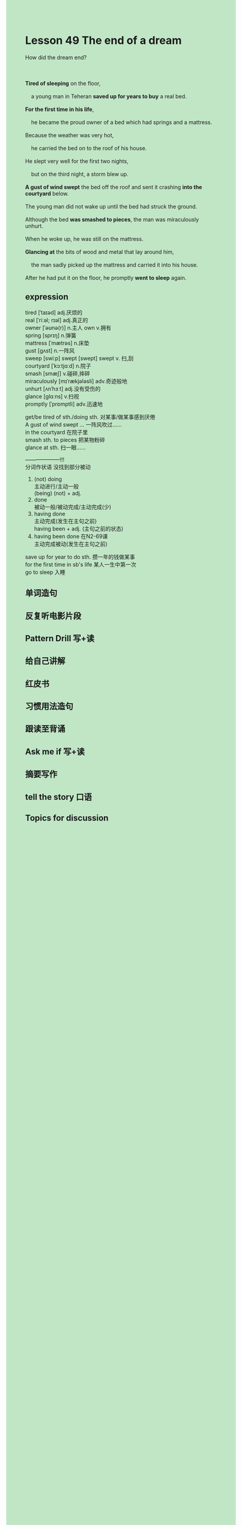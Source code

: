 #+OPTIONS: \n:t toc:nil num:nil html-postamble:nil
#+HTML_HEAD_EXTRA: <style>body {background: rgb(193, 230, 198) !important;}</style>

* Lesson 49 The end of a dream
#+begin_verse
How did the dream end?

*Tired of sleeping* on the floor,
	a young man in Teheran *saved up for years to buy* a real bed.
*For the first time in his life*,
	he became the proud owner of a bed which had springs and a mattress.
Because the weather was very hot,
	he carried the bed on to the roof of his house.
He slept very well for the first two nights,
	but on the third night, a storm blew up.
*A gust of wind swept* the bed off the roof and sent it crashing *into the courtyard* below.
The young man did not wake up until the bed had struck the ground.
Although the bed *was smashed to pieces*, the man was miraculously unhurt.
When he woke up, he was still on the mattress.
*Glancing at* the bits of wood and metal that lay around him,
	the man sadly picked up the mattress and carried it into his house.
After he had put it on the floor, he promptly *went to sleep* again.
#+end_verse
** expression
tired [ˈtaɪəd] adj.厌烦的
real [ˈriːəl; rɪəl] adj.真正的
owner [ˈəʊnə(r)] n.主人 own v.拥有
spring [sprɪŋ] n.弹簧
mattress [ˈmætrəs] n.床垫
gust [ɡʌst] n.一阵风
sweep [swiːp] swept [swept] swept v. 扫,刮
courtyard [ˈkɔːtjɑːd] n.院子
smash [smæʃ] v.碰碎,摔碎
miraculously [mɪˈrækjələsli] adv.奇迹般地
unhurt [ʌnˈhɜːt] adj.没有受伤的
glance [ɡlɑːns] v.扫视
promptly [ˈprɒmptli] adv.迅速地

get/be tired of sth./doing sth. 对某事/做某事感到厌倦
A gust of wind swept ... 一阵风吹过……
in the courtyard 在院子里
smash sth. to pieces 把某物粉碎
glance at sth. 扫一眼……

--------------------!!!
分词作状语 没找到部分被动
1. (not) doing
	 主动进行/主动一般
	 (being) (not) + adj.
2. done
	 被动一般/被动完成/主动完成(少)
3. having done
	 主动完成(发生在主句之前)
	 having been + adj. (主句之前的状态)
4. having been done 在N2-69课
	 主动完成被动(发生在主句之前)

save up for year to do sth. 攒一年的钱做某事
for the first time in sb's life 某人一生中第一次
go to sleep 入睡



** 单词造句
** 反复听电影片段
** Pattern Drill 写+读
** 给自己讲解
** 红皮书
** 习惯用法造句
** 跟读至背诵
** Ask me if 写+读
** 摘要写作
** tell the story 口语
** Topics for discussion
